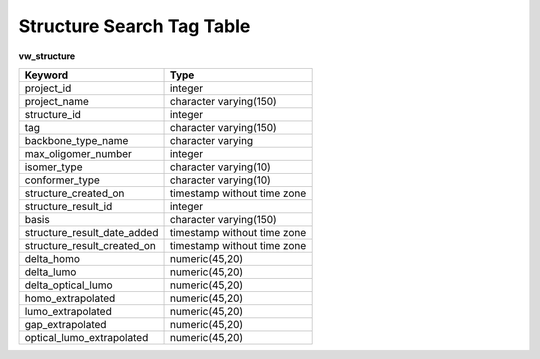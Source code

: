 .. _table_structure

.. index:: structure, search, tags SQL, database, OPV


Structure Search Tag Table
================================

**vw_structure**

=============================    ======================
Keyword                          Type
=============================    ======================
project_id                       integer                      
project_name                     character varying(150)       
structure_id                     integer                      
tag                              character varying(150)       
backbone_type_name               character varying            
max_oligomer_number              integer                      
isomer_type                      character varying(10)        
conformer_type                   character varying(10)        
structure_created_on             timestamp without time zone  
structure_result_id              integer                      
basis                            character varying(150)       
structure_result_date_added      timestamp without time zone  
structure_result_created_on      timestamp without time zone  
delta_homo                       numeric(45,20)               
delta_lumo                       numeric(45,20)               
delta_optical_lumo               numeric(45,20)               
homo_extrapolated                numeric(45,20)               
lumo_extrapolated                numeric(45,20)               
gap_extrapolated                 numeric(45,20)               
optical_lumo_extrapolated        numeric(45,20)
=============================    ======================
